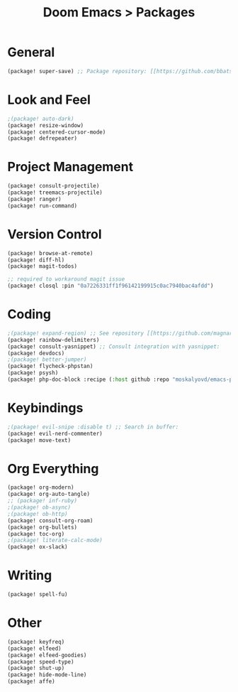 #+title: Doom Emacs > Packages
#+language: en
#+property: header-args :tangle ../packages.el

* General
#+begin_src emacs-lisp
(package! super-save) ;; Package repository: [[https://github.com/bbatsov/super-save][here]].
#+end_src

* Look and Feel
#+begin_src emacs-lisp
;(package! auto-dark)
(package! resize-window)
(package! centered-cursor-mode)
(package! defrepeater)
#+end_src

* Project Management
#+begin_src emacs-lisp
(package! consult-projectile)
(package! treemacs-projectile)
(package! ranger)
(package! run-command)
#+end_src

* Version Control
#+begin_src emacs-lisp
(package! browse-at-remote)
(package! diff-hl)
(package! magit-todos)

;; required to workaround magit issue
(package! closql :pin "0a7226331ff1f96142199915c0ac7940bac4afdd")
#+end_src

* Coding
#+begin_src emacs-lisp
;(package! expand-region) ;; See repository [[https://github.com/magnars/expand-region.el][here]].
(package! rainbow-delimiters)
(package! consult-yasnippet) ;; Consult integration with yasnippet:
(package! devdocs)
;(package! better-jumper)
(package! flycheck-phpstan)
(package! psysh)
(package! php-doc-block :recipe (:host github :repo "moskalyovd/emacs-php-doc-block"))
#+end_src

* Keybindings
#+begin_src emacs-lisp
;(package! evil-snipe :disable t) ;; Search in buffer:
(package! evil-nerd-commenter)
(package! move-text)
#+end_src

* Org Everything
#+begin_src emacs-lisp
(package! org-modern)
(package! org-auto-tangle)
;; (package! inf-ruby)
;(package! ob-async)
;(package! ob-http)
(package! consult-org-roam)
(package! org-bullets)
(package! toc-org)
;(package! literate-calc-mode)
(package! ox-slack)
#+end_src
* Writing
#+begin_src emacs-lisp
(package! spell-fu)
#+end_src

* Other
#+begin_src emacs-lisp
(package! keyfreq)
(package! elfeed)
(package! elfeed-goodies)
(package! speed-type)
(package! shut-up)
(package! hide-mode-line)
(package! affe)

#+end_src
